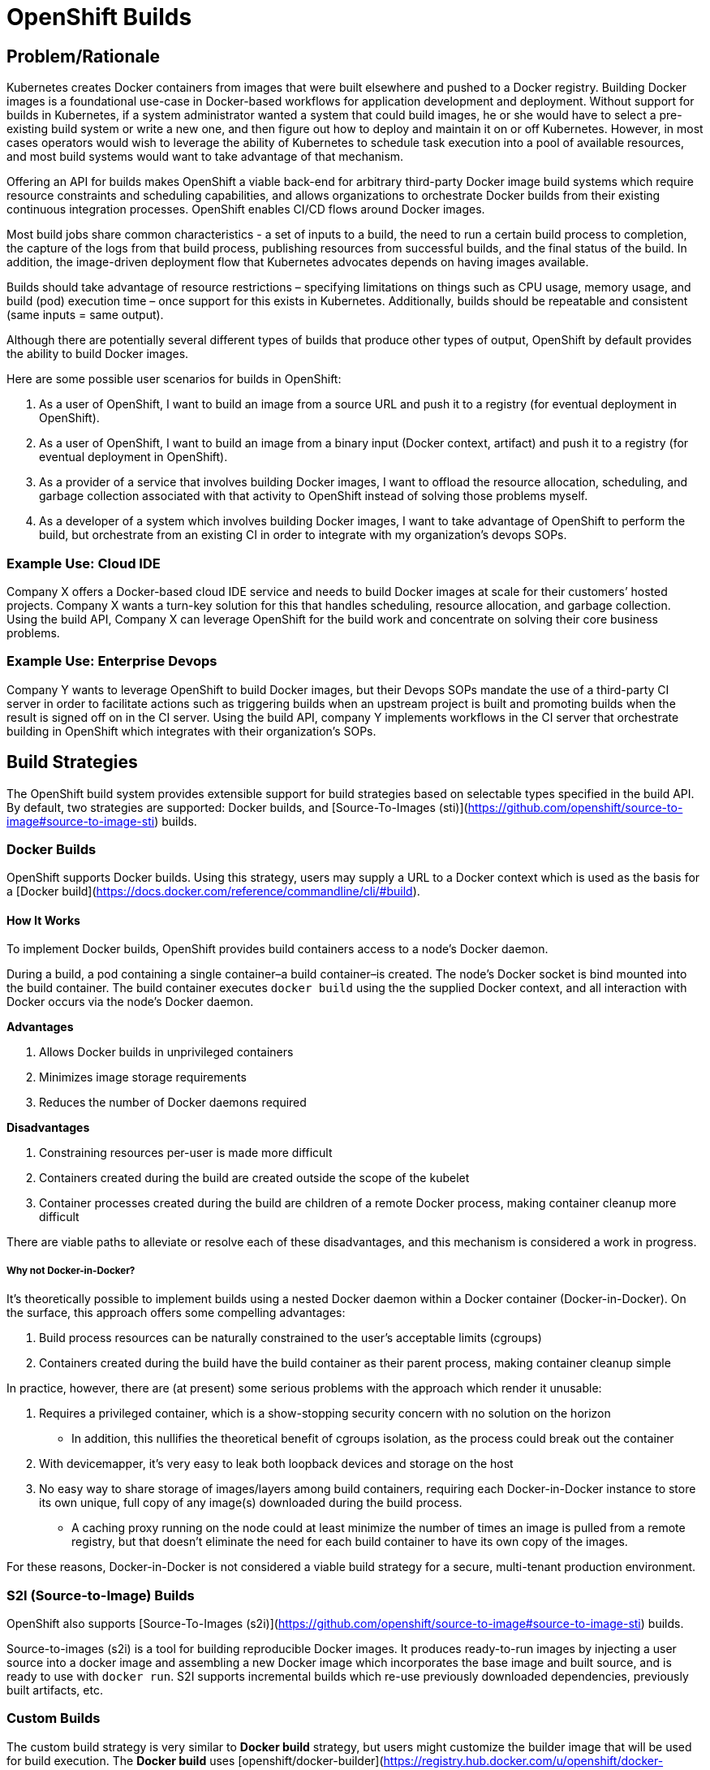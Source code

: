 # OpenShift Builds

## Problem/Rationale

Kubernetes creates Docker containers from images that were built elsewhere and pushed to a Docker registry. Building Docker images is a foundational use-case in Docker-based workflows for application development and deployment. Without support for builds in Kubernetes, if a system administrator wanted a system that could build images, he or she would have to select a pre-existing build system or write a new one, and then figure out how to deploy and maintain it on or off Kubernetes. However, in most cases operators would wish to leverage the ability of Kubernetes to schedule task execution into a pool of available resources, and most build systems would want to take advantage of that mechanism.

Offering an API for builds makes OpenShift a viable back-end for arbitrary third-party Docker image build systems which require resource constraints and scheduling capabilities, and allows organizations to orchestrate Docker builds from their existing continuous integration processes. OpenShift enables CI/CD flows around Docker images.

Most build jobs share common characteristics - a set of inputs to a build, the need to run a certain build process to completion, the capture of the logs from that build process, publishing resources from successful builds, and the final status of the build. In addition, the image-driven deployment flow that Kubernetes advocates depends on having images available.

Builds should take advantage of resource restrictions – specifying limitations on things such as CPU usage, memory usage, and build (pod) execution time – once support for this exists in Kubernetes. Additionally, builds should be repeatable and consistent (same inputs = same output).

Although there are potentially several different types of builds that produce other types of output, OpenShift by default provides the ability to build Docker images.

Here are some possible user scenarios for builds in OpenShift:

1.   As a user of OpenShift, I want to build an image from a source URL and push it to a registry (for eventual deployment in OpenShift).
2.   As a user of OpenShift, I want to build an image from a binary input (Docker context, artifact) and push it to a registry (for eventual deployment in OpenShift).
3.   As a provider of a service that involves building Docker images, I want to offload the resource allocation, scheduling, and garbage collection associated with that activity to OpenShift instead of solving those problems myself.
4.   As a developer of a system which involves building Docker images, I want to take advantage of OpenShift to perform the build, but orchestrate from an existing CI in order to integrate with my organization’s devops SOPs.

### Example Use: Cloud IDE

Company X offers a Docker-based cloud IDE service and needs to build Docker images at scale for their customers’ hosted projects. Company X wants a turn-key solution for this that handles scheduling, resource allocation, and garbage collection. Using the build API, Company X can leverage OpenShift for the build work and concentrate on solving their core business problems.

### Example Use: Enterprise Devops

Company Y wants to leverage OpenShift to build Docker images, but their Devops SOPs mandate the use of a third-party CI server in order to facilitate actions such as triggering builds when an upstream project is built and promoting builds when the result is signed off on in the CI server. Using the build API, company Y implements workflows in the CI server that orchestrate building in OpenShift which integrates with their organization’s SOPs.

## Build Strategies

The OpenShift build system provides extensible support for build strategies based on selectable types specified in the build API. By default, two strategies are supported: Docker builds, and [Source-To-Images (sti)](https://github.com/openshift/source-to-image#source-to-image-sti) builds.

### Docker Builds

OpenShift supports Docker builds. Using this strategy, users may supply a URL to a Docker context which is used as the basis for a [Docker build](https://docs.docker.com/reference/commandline/cli/#build).

#### How It Works

To implement Docker builds, OpenShift provides build containers access to a node’s Docker daemon.

During a build, a pod containing a single container–a build container–is created. The node’s Docker socket is bind mounted into the build container. The build container executes `docker build` using the the supplied Docker context, and all interaction with Docker occurs via the node's Docker daemon.

**Advantages**

1.  Allows Docker builds in unprivileged containers
2.  Minimizes image storage requirements
3.  Reduces the number of Docker daemons required

**Disadvantages**

1.  Constraining resources per-user is made more difficult
2.  Containers created during the build are created outside the scope of the kubelet
3.  Container processes created during the build are children of a remote Docker process, making container cleanup more difficult

There are viable paths to alleviate or resolve each of these disadvantages, and this mechanism is considered a work in progress.

##### Why not Docker-in-Docker?

It's theoretically possible to implement builds using a nested Docker daemon within a Docker container (Docker-in-Docker). On the surface, this approach offers some compelling advantages:

1.  Build process resources can be naturally constrained to the user’s acceptable limits (cgroups)
2.  Containers created during the build have the build container as their parent process, making container cleanup simple

In practice, however, there are (at present) some serious problems with the approach which render it unusable:

1.  Requires a privileged container, which is a show-stopping security concern with no solution on the horizon
    * In addition, this nullifies the theoretical benefit of cgroups isolation, as the process could break out the container
2.  With devicemapper, it's very easy to leak both loopback devices and storage on the host
3.  No easy way to share storage of images/layers among build containers, requiring each Docker-in-Docker instance to store its own unique, full copy of any image(s) downloaded during the build process.
    * A caching proxy running on the node could at least minimize the number of times an image is pulled from a remote registry, but that doesn’t eliminate the need for each build container to have its own copy of the images.

For these reasons, Docker-in-Docker is not considered a viable build strategy for a secure, multi-tenant production environment.

### S2I (Source-to-Image) Builds

OpenShift also supports [Source-To-Images (s2i)](https://github.com/openshift/source-to-image#source-to-image-sti) builds.

Source-to-images (s2i) is a tool for building reproducible Docker images. It produces ready-to-run images by injecting a user source into a docker image and assembling a new Docker image which incorporates the base image and built source, and is ready to use with `docker run`. S2I supports incremental builds which re-use previously downloaded dependencies, previously built artifacts, etc.

### Custom Builds

The custom build strategy is very similar to *Docker build* strategy, but users might
customize the builder image that will be used for build execution. The *Docker build* uses [openshift/docker-builder](https://registry.hub.docker.com/u/openshift/docker-builder/) image by default. Using your own builder image allows you to customize your build process.

An example JSON of a custom build strategy:

```json
"strategy": {
  "type": "Custom",
    "customStrategy": {
      "image": "my-custom-builder-image",
      "exposeDockerSocket": true,
      "env": [
        { "name": "EXPOSE_PORT", "value": "8080" }
      ]
    }
}
```

The `exposeDockerSocket` option will mount the Docker socket from host into your
builder container and allows you to execute the `docker build` and `docker push` commands.
Note that this might be restricted by the administrator in future.

The `env` option allows you to specify additional environment variables that will
be passed to the builder container environment. By default, these environment
variables are passed to the build container:

* `$BUILD` contains the JSON representation of the Build
* `$OUTPUT_IMAGE` contains the output Docker image name as configured in Build
* `$OUTPUT_REGISTRY` contains the output Docker registry as configured in Build
* `$SOURCE_URI` contains the URL to the source code repository
* `$SOURCE_REF` contains the branch, tag or ref for source repository
* `$DOCKER_SOCKET` contains full path to the Docker socket
